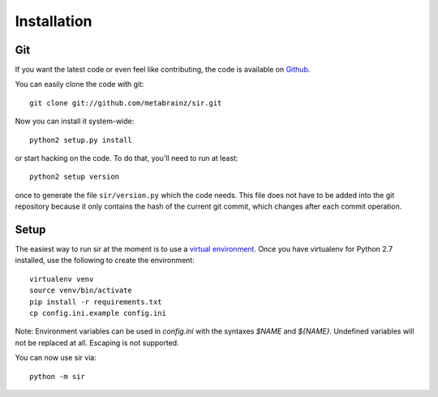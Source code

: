 Installation
------------


Git
~~~

If you want the latest code or even feel like contributing, the code is
available on `Github <https://github.com/metabrainz/sir>`_.

You can easily clone the code with git::

    git clone git://github.com/metabrainz/sir.git

Now you can install it system-wide::

    python2 setup.py install

or start hacking on the code. To do that, you'll need to run at least::

    python2 setup version

once to generate the file ``sir/version.py`` which the code needs. This file
does not have to be added into the git repository because it only contains the
hash of the current git commit, which changes after each commit operation.

Setup
~~~~~

The easiest way to run sir at the moment is to use a `virtual environment
<http://www.virtualenv.org/en/latest/>`_. Once you have virtualenv for Python
2.7 installed, use the following to create the environment::

    virtualenv venv
    source venv/bin/activate
    pip install -r requirements.txt
    cp config.ini.example config.ini

Note: Environment variables can be used in `config.ini` with the syntaxes
`$NAME` and `${NAME}`.  Undefined variables will not be replaced at all.
Escaping is not supported.


You can now use sir via::

    python -m sir
